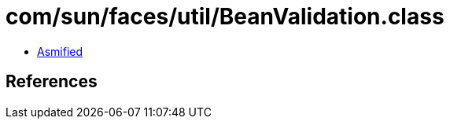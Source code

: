 = com/sun/faces/util/BeanValidation.class

 - link:BeanValidation-asmified.java[Asmified]

== References

